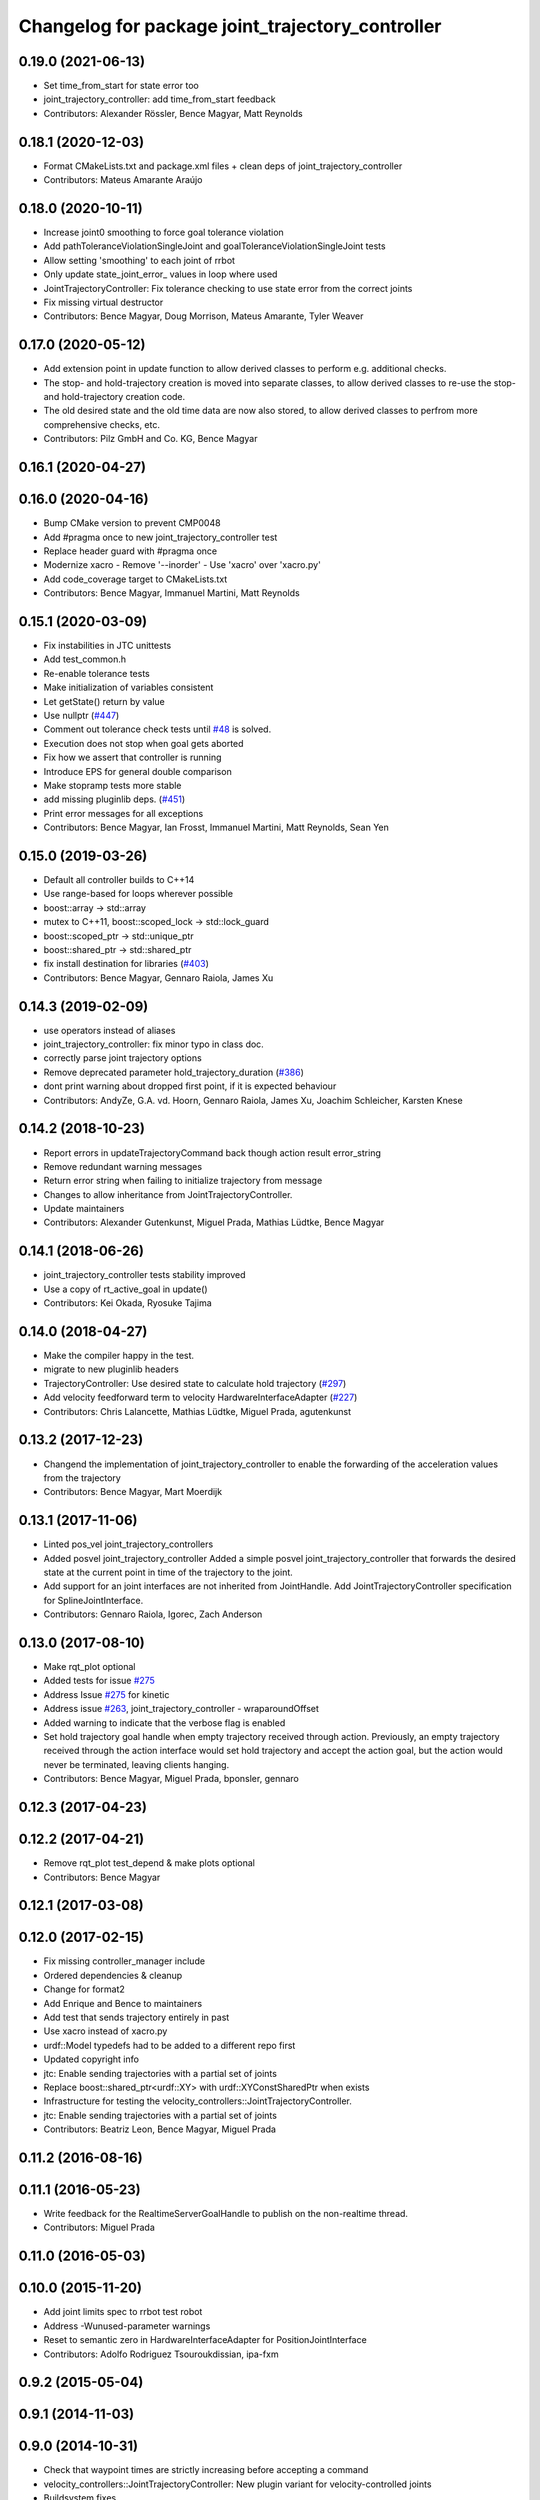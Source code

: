 ^^^^^^^^^^^^^^^^^^^^^^^^^^^^^^^^^^^^^^^^^^^^^^^^^
Changelog for package joint_trajectory_controller
^^^^^^^^^^^^^^^^^^^^^^^^^^^^^^^^^^^^^^^^^^^^^^^^^

0.19.0 (2021-06-13)
-------------------
* Set time_from_start for state error too
* joint_trajectory_controller: add time_from_start feedback
* Contributors: Alexander Rössler, Bence Magyar, Matt Reynolds

0.18.1 (2020-12-03)
-------------------
* Format CMakeLists.txt and package.xml files + clean deps of joint_trajectory_controller
* Contributors: Mateus Amarante Araújo

0.18.0 (2020-10-11)
-------------------
* Increase joint0 smoothing to force goal tolerance violation
* Add pathToleranceViolationSingleJoint and goalToleranceViolationSingleJoint tests
* Allow setting 'smoothing' to each joint of rrbot
* Only update state_joint_error\_  values in loop where used
* JointTrajectoryController: Fix tolerance checking to use state error from the correct joints
* Fix missing virtual destructor
* Contributors: Bence Magyar, Doug Morrison, Mateus Amarante, Tyler Weaver

0.17.0 (2020-05-12)
-------------------
* Add extension point in update function to allow derived classes to perform e.g. additional checks.
* The stop- and hold-trajectory creation is moved into separate classes,
  to allow derived classes to re-use the stop- and hold-trajectory
  creation code.
* The old desired state and the old time data are now also stored,
  to allow derived classes to perfrom more comprehensive checks, etc.
* Contributors: Pilz GmbH and Co. KG, Bence Magyar

0.16.1 (2020-04-27)
-------------------

0.16.0 (2020-04-16)
-------------------
* Bump CMake version to prevent CMP0048
* Add #pragma once to new joint_trajectory_controller test
* Replace header guard with #pragma once
* Modernize xacro
  - Remove '--inorder'
  - Use 'xacro' over 'xacro.py'
* Add code_coverage target to CMakeLists.txt
* Contributors: Bence Magyar, Immanuel Martini, Matt Reynolds

0.15.1 (2020-03-09)
-------------------
* Fix instabilities in JTC unittests
* Add test_common.h
* Re-enable tolerance tests
* Make initialization of variables consistent
* Let getState() return by value
* Use nullptr (`#447 <https://github.com/ros-controls/ros_controllers/issues/447>`_)
* Comment out tolerance check tests until `#48 <https://github.com/ros-controls/ros_controllers/issues/48>`_ is solved.
* Execution does not stop when goal gets aborted
* Fix how we assert that controller is running
* Introduce EPS for general double comparison
* Make stopramp tests more stable
* add missing pluginlib deps. (`#451 <https://github.com/ros-controls/ros_controllers/issues/451>`_)
* Print error messages for all exceptions
* Contributors: Bence Magyar, Ian Frosst, Immanuel Martini, Matt Reynolds, Sean Yen

0.15.0 (2019-03-26)
-------------------
* Default all controller builds to C++14
* Use range-based for loops wherever possible
* boost::array -> std::array
* mutex to C++11, boost::scoped_lock -> std::lock_guard
* boost::scoped_ptr -> std::unique_ptr
* boost::shared_ptr -> std::shared_ptr
* fix install destination for libraries (`#403 <https://github.com/ros-controls/ros_controllers/issues/403>`_)
* Contributors: Bence Magyar, Gennaro Raiola, James Xu

0.14.3 (2019-02-09)
-------------------
* use operators instead of aliases
* joint_trajectory_controller: fix minor typo in class doc.
* correctly parse joint trajectory options
* Remove deprecated parameter hold_trajectory_duration (`#386 <https://github.com/ros-controls/ros_controllers/issues/386>`_)
* dont print warning about dropped first point, if it is expected behaviour
* Contributors: AndyZe, G.A. vd. Hoorn, Gennaro Raiola, James Xu, Joachim Schleicher, Karsten Knese

0.14.2 (2018-10-23)
-------------------
* Report errors in updateTrajectoryCommand back though action result error_string
* Remove redundant warning messages
* Return error string when failing to initialize trajectory from message
* Changes to allow inheritance from JointTrajectoryController.
* Update maintainers
* Contributors: Alexander Gutenkunst, Miguel Prada, Mathias Lüdtke, Bence Magyar

0.14.1 (2018-06-26)
-------------------
* joint_trajectory_controller tests stability improved
* Use a copy of rt_active_goal in update()
* Contributors: Kei Okada, Ryosuke Tajima

0.14.0 (2018-04-27)
-------------------
* Make the compiler happy in the test.
* migrate to new pluginlib headers
* TrajectoryController: Use desired state to calculate hold trajectory (`#297 <https://github.com/ros-controls/ros_controllers/issues/297>`_)
* Add velocity feedforward term to velocity HardwareInterfaceAdapter (`#227 <https://github.com/ros-controls/ros_controllers/issues/227>`_)
* Contributors: Chris Lalancette, Mathias Lüdtke, Miguel Prada, agutenkunst

0.13.2 (2017-12-23)
-------------------
* Changend the implementation of joint_trajectory_controller to enable the forwarding of the acceleration values from the trajectory
* Contributors: Bence Magyar, Mart Moerdijk

0.13.1 (2017-11-06)
-------------------
* Linted pos_vel joint_trajectory_controllers
* Added posvel joint_trajectory_controller
  Added a simple posvel joint_trajectory_controller that forwards
  the desired state at the current point in time of the trajectory
  to the joint.
* Add support for an joint interfaces are not inherited from JointHandle.
  Add JointTrajectoryController specification for SplineJointInterface.
* Contributors: Gennaro Raiola, Igorec, Zach Anderson

0.13.0 (2017-08-10)
-------------------
* Make rqt_plot optional
* Added tests for issue `#275 <https://github.com/ros-controls/ros_controllers/issues/275>`_
* Address Issue  `#275 <https://github.com/ros-controls/ros_controllers/issues/275>`_ for kinetic
* Address issue `#263 <https://github.com/ros-controls/ros_controllers/issues/263>`_, joint_trajectory_controller - wraparoundOffset
* Added warning to indicate that the verbose flag is enabled
* Set hold trajectory goal handle when empty trajectory received through action.
  Previously, an empty trajectory received through the action interface would
  set hold trajectory and accept the action goal, but the action would never be
  terminated, leaving clients hanging.
* Contributors: Bence Magyar, Miguel Prada, bponsler, gennaro

0.12.3 (2017-04-23)
-------------------

0.12.2 (2017-04-21)
-------------------
* Remove rqt_plot test_depend & make plots optional
* Contributors: Bence Magyar

0.12.1 (2017-03-08)
-------------------

0.12.0 (2017-02-15)
-------------------
* Fix missing controller_manager include
* Ordered dependencies & cleanup
* Change for format2
* Add Enrique and Bence to maintainers
* Add test that sends trajectory entirely in past
* Use xacro instead of xacro.py
* urdf::Model typedefs had to be added to a different repo first
* Updated copyright info
* jtc: Enable sending trajectories with a partial set of joints
* Replace boost::shared_ptr<urdf::XY> with urdf::XYConstSharedPtr when exists
* Infrastructure for testing the velocity_controllers::JointTrajectoryController.
* jtc: Enable sending trajectories with a partial set of joints
* Contributors: Beatriz Leon, Bence Magyar, Miguel Prada

0.11.2 (2016-08-16)
-------------------

0.11.1 (2016-05-23)
-------------------
* Write feedback for the RealtimeServerGoalHandle to publish on the non-realtime thread.
* Contributors: Miguel Prada

0.11.0 (2016-05-03)
-------------------

0.10.0 (2015-11-20)
-------------------
* Add joint limits spec to rrbot test robot
* Address -Wunused-parameter warnings
* Reset to semantic zero in HardwareInterfaceAdapter for PositionJointInterface
* Contributors: Adolfo Rodriguez Tsouroukdissian, ipa-fxm

0.9.2 (2015-05-04)
------------------

0.9.1 (2014-11-03)
------------------

0.9.0 (2014-10-31)
------------------
* Check that waypoint times are strictly increasing before accepting a command
* velocity_controllers::JointTrajectoryController: New plugin variant for
  velocity-controlled joints
* Buildsystem fixes
* Contributors: Adolfo Rodriguez Tsouroukdissian, Lukas Bulwahn, ipa-fxm, Dave Coleman

0.8.1 (2014-07-11)
------------------
* joint_trajectory_controller: Critical targets declared before calling catkin_package
* check for CATKIN_ENABLE_TESTING
* Contributors: Jonathan Bohren, Lukas Bulwahn

0.8.0 (2014-05-12)
------------------
* Remove rosbuild artifacts. Fix `#90 <https://github.com/ros-controls/ros_controllers/issues/90>`_.
* Contributors: Adolfo Rodriguez Tsouroukdissian

0.7.2 (2014-04-01)
------------------

0.7.1 (2014-03-31)
------------------

0.7.0 (2014-03-28)
------------------
* Add support for an joint interfaces are not inherited from JointHandle.
* Contributors: Igorec

0.6.0 (2014-02-05)
------------------
* Merge pull request `#72 <https://github.com/ros-controls/ros_controllers/issues/72>`_ from pal-robotics/minor-maintenance
  Minor maintenance
* Default stop_trajectory_duration to zero. Refs `#73 <https://github.com/ros-controls/ros_controllers/issues/73>`_
* Better logs when dropping traj points. Refs `#68 <https://github.com/ros-controls/ros_controllers/issues/68>`_.
* Fix class member reorder warning in constructor.
* Add missing headers to target files.
* Action interface rejects empty goals. Fixes `#70 <https://github.com/ros-controls/ros_controllers/issues/70>`_.
* Reorder how time and traj data are updated.
  In the update method, fetching the currently executed trajectory should be done
  before updating the time data to prevent a potential scenario in which there
  is no trajectory defined for the current control cycle.
* Work tolerance checking methods.
  Until now we used the currently active goal handle for performing tolerance
  checks. Using the goal handle stored in segments is more robust to unexpected
  goal updates by the non-rt thread.
* Refactor how the currrent trajectory is stored.
  - Handle concurrency in the current trajectory between rt and non-rt threads
  using the simpler RealtimeBox instead of the RealtimeBuffer, because our
  usecase does not fit well the non-rt->writes / rt->reads semantics.
  - As a consequence we no longer need to store the msg_trajectory member, but
  only the hold_trajectory, which must still be preallocated.
* Honor unspecified vel/acc in ROS message. Fix `#65 <https://github.com/ros-controls/ros_controllers/issues/65>`_.
* Fixes per Adolfo
* Added verbose flag
* Fixing realtime issues
* Merge branch 'hydro-devel' into joint_trajectory_tweaks
* Tweaked error messages
* Added more debug info
* Fix for microsecond delay that caused header time=0 (now) to start too late
* Reworded debug message
* Image update.
* Update README.md
  Factor out user documentation to the ROS wiki.
* Merge branch 'hydro-devel' of https://github.com/willowgarage/ros_controllers into hydro-devel
* Rename hold_trajectory_duration
  - hold_trajectory_duration -> stop_trajectory_duration for more clarity.
  - During Hydro, hold_trajectory_duration will still work, giving a deprecation
  warning.
* Add basic description in package.xml.
* Add images used in the ROS wiki doc.
* Added better debug info
* Throttled debug output
* Added more debug and error information
* Contributors: Adolfo Rodriguez Tsouroukdissian, Dave Coleman

0.5.4 (2013-09-30)
------------------
* Added install rules for plugin.xml
* Remove PID sign flip.
  This is now done in the state error computation.
* Merge pull request `#45 <https://github.com/davetcoleman/ros_controllers/issues/45>`_ from ros-controls/effort_fixes
  Added check for ~/robot_description and fixed hardware interface abstraction bug
* Flip state error sign.
* PID sign was wrong
* Added check for ~/robot_description and fixed hardware interface abstraction bug
* Update README.md
* Create README.md
* Fix license header string for some files.
* Less verbose init logging.
  Statement detailing controller joint count, as well as segment and hardware
  interface types moved from INFO to DEBUG severity.

0.5.3 (2013-09-04)
------------------
* joint_trajectory_controller: New package implementing a controller for executing joint-space trajectories on a
  set of joints.

  * ROS API

    * Commands: FollowJointTrajectory action and trajectory_msgs::JointTrajectory topic.
    * Current controller state is available in a control_msgs::JointTrajectoryControllerState topic.
    * Controller state at any future time can be queried through a control_msgs::JointTrajectoryControllerState
      service.

  * Trajectory segment type

    * Controller is templated on the segment type.
    * Multi-dof quintic spline segment implementation provided by default.

  * Hardware interface type

    * Controller is templated on the hardware interface type.
    * Position and effort control joint interfaces provided by default.

  * Other

    * Realtime-safe.
    * Proper handling of wrapping (continuous) joints.
    * Discontinuous system clock changes do not cause discontinuities in the execution of already queued
      trajectory segments.
